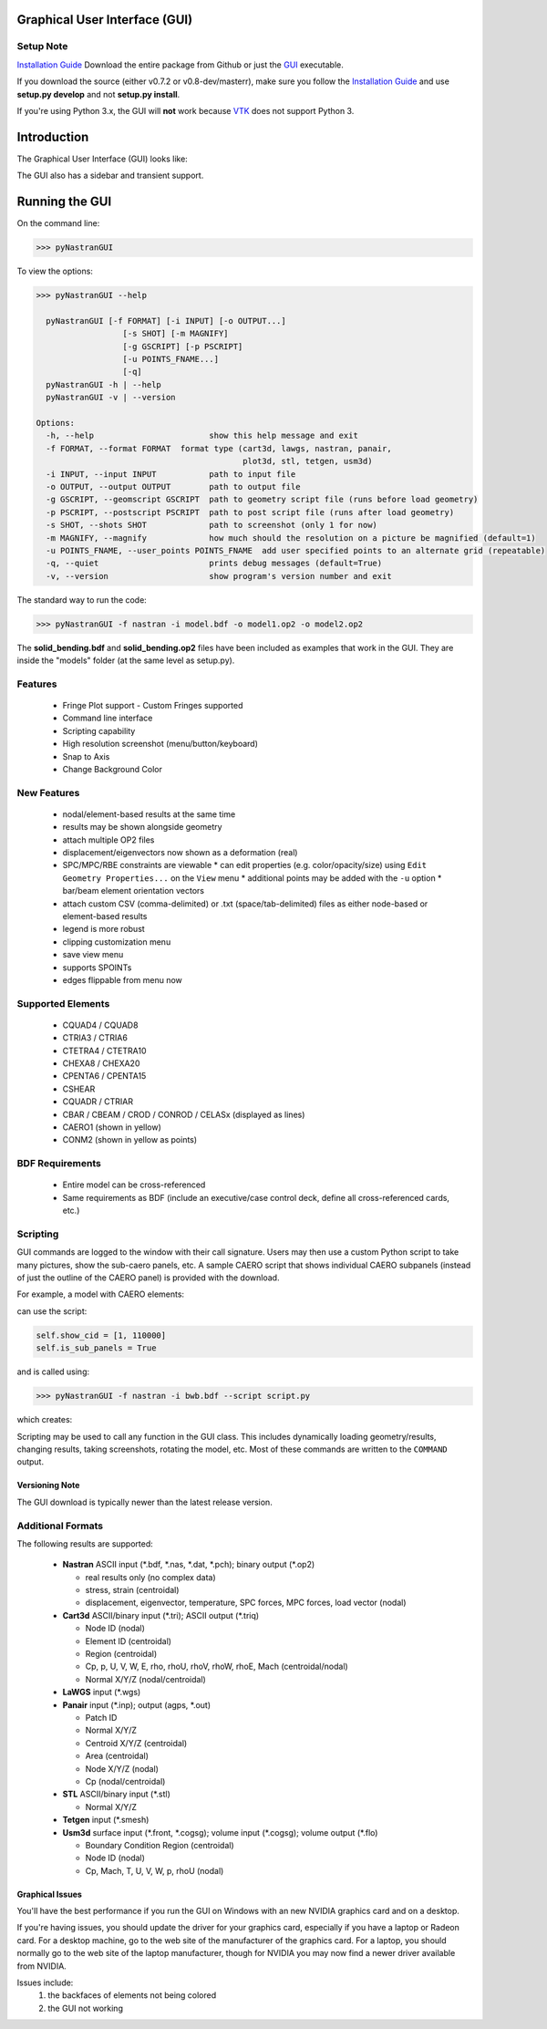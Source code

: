 Graphical User Interface (GUI)
==============================

Setup Note
----------
`Installation Guide <https://github.com/SteveDoyle2/pyNastran/wiki/Installation>`_
Download the entire package from Github or just the `GUI <https://sourceforge.net/projects/pynastran/files/?source=navbar/>`_ executable.

If you download the source (either v0.7.2 or v0.8-dev/masterr), make sure you follow the `Installation Guide <https://github.com/SteveDoyle2/pyNastran/wiki/Installation>`_ and use **setup.py develop** and not **setup.py install**.

If you're using Python 3.x, the GUI will **not** work because `VTK <http://www.vtk.org/Wiki/VTK/Python_Wrapping_FAQ>`_ does not support Python 3.

Introduction
============

The Graphical User Interface (GUI) looks like:

.. image:: ../../pyNastran/gui/qt.png

The GUI also has a sidebar and transient support.

Running the GUI
===============
On the command line:

.. code-block:: console

  >>> pyNastranGUI

To view the options:

.. code-block:: console

  >>> pyNastranGUI --help

    pyNastranGUI [-f FORMAT] [-i INPUT] [-o OUTPUT...]
                    [-s SHOT] [-m MAGNIFY]
                    [-g GSCRIPT] [-p PSCRIPT]
                    [-u POINTS_FNAME...]
                    [-q]
    pyNastranGUI -h | --help
    pyNastranGUI -v | --version

  Options:
    -h, --help                        show this help message and exit
    -f FORMAT, --format FORMAT  format type (cart3d, lawgs, nastran, panair,
                                             plot3d, stl, tetgen, usm3d)
    -i INPUT, --input INPUT           path to input file
    -o OUTPUT, --output OUTPUT        path to output file
    -g GSCRIPT, --geomscript GSCRIPT  path to geometry script file (runs before load geometry)
    -p PSCRIPT, --postscript PSCRIPT  path to post script file (runs after load geometry)
    -s SHOT, --shots SHOT             path to screenshot (only 1 for now)
    -m MAGNIFY, --magnify             how much should the resolution on a picture be magnified (default=1)
    -u POINTS_FNAME, --user_points POINTS_FNAME  add user specified points to an alternate grid (repeatable)
    -q, --quiet                       prints debug messages (default=True)
    -v, --version                     show program's version number and exit


The standard way to run the code:

.. code-block:: console

  >>> pyNastranGUI -f nastran -i model.bdf -o model1.op2 -o model2.op2

The **solid_bending.bdf** and **solid_bending.op2** files have been included as examples that work in the GUI.  They are inside the "models" folder (at the same level as setup.py).

Features
--------
 * Fringe Plot support
   - Custom Fringes supported
 * Command line interface
 * Scripting capability
 * High resolution screenshot (menu/button/keyboard)
 * Snap to Axis
 * Change Background Color

New Features
------------
 * nodal/element-based results at the same time
 * results may be shown alongside geometry
 * attach multiple OP2 files
 * displacement/eigenvectors now shown as a deformation (real)
 * SPC/MPC/RBE constraints are viewable
   * can edit properties (e.g. color/opacity/size) using ``Edit Geometry Properties...`` on the ``View`` menu
   * additional points may be added with the ``-u`` option
   * bar/beam element orientation vectors
 * attach custom CSV (comma-delimited) or .txt (space/tab-delimited) files as either node-based or element-based results
 * legend is more robust
 * clipping customization menu
 * save view menu
 * supports SPOINTs
 * edges flippable from menu now

Supported Elements
------------------
 * CQUAD4 / CQUAD8
 * CTRIA3 / CTRIA6
 * CTETRA4 / CTETRA10
 * CHEXA8 / CHEXA20
 * CPENTA6 / CPENTA15
 * CSHEAR
 * CQUADR / CTRIAR
 * CBAR / CBEAM / CROD / CONROD / CELASx (displayed as lines)
 * CAERO1 (shown in yellow)
 * CONM2 (shown in yellow as points)

BDF Requirements
----------------
 * Entire model can be cross-referenced
 * Same requirements as BDF (include an executive/case control deck, define all cross-referenced cards, etc.)

Scripting
---------
GUI commands are logged to the window with their call signature.  Users may then use a custom Python script to take many pictures, show the sub-caero panels, etc.  A sample CAERO script that shows individual CAERO subpanels (instead of just the outline of the CAERO panel) is provided with the download.

For example, a model with CAERO elements:

.. image:: ../../pyNastran/gui/caero.png

can use the script:

.. code-block:: python

  self.show_cid = [1, 110000]
  self.is_sub_panels = True

and is called using:

.. code-block:: console

  >>> pyNastranGUI -f nastran -i bwb.bdf --script script.py


which creates:

.. image:: ../../pyNastran/gui/caero_subpanels.png

Scripting may be used to call any function in the GUI class.  This includes dynamically loading geometry/results, changing results, taking screenshots, rotating the model, etc.  Most of these commands are written to the ``COMMAND`` output.

Versioning Note
^^^^^^^^^^^^^^^
The GUI download is typically newer than the latest release version.

Additional Formats
------------------
The following results are supported:

   * **Nastran** ASCII input (\*.bdf, \*.nas, \*.dat, \*.pch); binary output (\*.op2)

     * real results only (no complex data)
     * stress, strain (centroidal)
     * displacement, eigenvector, temperature, SPC forces, MPC forces, load vector (nodal)

   * **Cart3d** ASCII/binary input (\*.tri); ASCII output (\*.triq)

     * Node ID (nodal)
     * Element ID (centroidal)
     * Region (centroidal)
     * Cp, p, U, V, W, E, rho, rhoU, rhoV, rhoW, rhoE, Mach (centroidal/nodal)
     * Normal X/Y/Z (nodal/centroidal)

   * **LaWGS** input (\*.wgs)

   * **Panair** input (\*.inp); output (agps, \*.out)

     * Patch ID
     * Normal X/Y/Z
     * Centroid X/Y/Z (centroidal)
     * Area (centroidal)
     * Node X/Y/Z (nodal)
     * Cp (nodal/centroidal)

   * **STL** ASCII/binary input (\*.stl)

     * Normal X/Y/Z

   * **Tetgen** input (\*.smesh)

   * **Usm3d** surface input (\*.front, \*.cogsg); volume input (\*.cogsg); volume output (\*.flo)

     * Boundary Condition Region (centroidal)
     * Node ID (nodal)
     * Cp, Mach, T, U, V, W, p, rhoU (nodal)

Graphical Issues
^^^^^^^^^^^^^^^^
You'll have the best performance if you run the GUI on Windows with an new NVIDIA graphics card and on a desktop.

If you're having issues, you should update the driver for your graphics card, especially if you have a laptop or Radeon card. For a desktop machine, go to the web site of the manufacturer of the graphics card. For a laptop, you should normally go to the web site of the laptop manufacturer, though for NVIDIA you may now find a newer driver available from NVIDIA.

Issues include:
  1. the backfaces of elements not being colored
  2. the GUI not working

